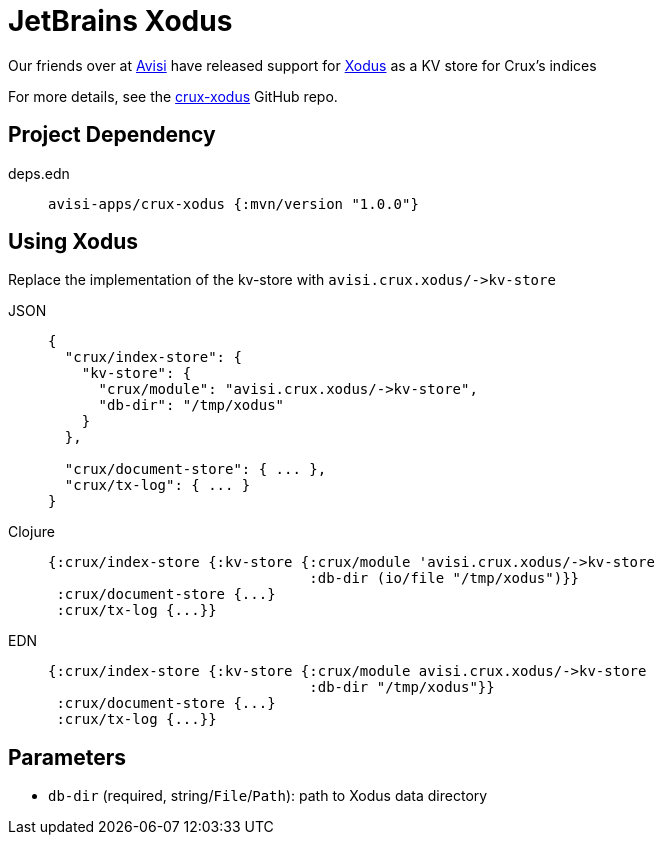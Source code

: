 = JetBrains Xodus

Our friends over at https://www.avisi.nl/en/home[Avisi] have released support for https://github.com/JetBrains/xodus[Xodus] as a KV store for Crux's indices

For more details, see the https://github.com/avisi-apps/crux-xodus[crux-xodus] GitHub repo.

== Project Dependency

[tabs]
====
deps.edn::
+
[source,clojure, subs=attributes+]
----
avisi-apps/crux-xodus {:mvn/version "1.0.0"}
----
====

== Using Xodus

Replace the implementation of the kv-store with `+avisi.crux.xodus/->kv-store+`

[tabs]
====
JSON::
+
[source,json]
----
{
  "crux/index-store": {
    "kv-store": {
      "crux/module": "avisi.crux.xodus/->kv-store",
      "db-dir": "/tmp/xodus"
    }
  },

  "crux/document-store": { ... },
  "crux/tx-log": { ... }
}
----

Clojure::
+
[source,clojure]
----
{:crux/index-store {:kv-store {:crux/module 'avisi.crux.xodus/->kv-store
                               :db-dir (io/file "/tmp/xodus")}}
 :crux/document-store {...}
 :crux/tx-log {...}}
----

EDN::
+
[source,clojure]
----
{:crux/index-store {:kv-store {:crux/module avisi.crux.xodus/->kv-store
                               :db-dir "/tmp/xodus"}}
 :crux/document-store {...}
 :crux/tx-log {...}}
----
====

== Parameters

* `db-dir` (required, string/`File`/`Path`): path to Xodus data directory
